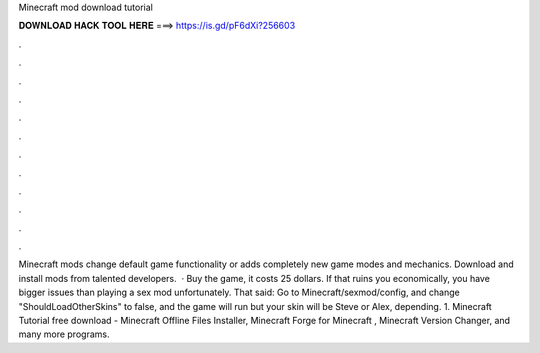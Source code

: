 Minecraft mod download tutorial

𝐃𝐎𝐖𝐍𝐋𝐎𝐀𝐃 𝐇𝐀𝐂𝐊 𝐓𝐎𝐎𝐋 𝐇𝐄𝐑𝐄 ===> https://is.gd/pF6dXi?256603

.

.

.

.

.

.

.

.

.

.

.

.

Minecraft mods change default game functionality or adds completely new game modes and mechanics. Download and install mods from talented developers.  · Buy the game, it costs 25 dollars. If that ruins you economically, you have bigger issues than playing a sex mod unfortunately. That said: Go to Minecraft/sexmod/config, and change "ShouldLoadOtherSkins" to false, and the game will run but your skin will be Steve or Alex, depending. 1. Minecraft Tutorial free download - Minecraft Offline Files Installer, Minecraft Forge for Minecraft , Minecraft Version Changer, and many more programs.